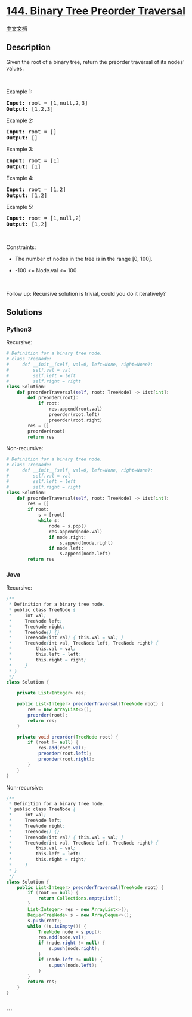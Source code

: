 * [[https://leetcode.com/problems/binary-tree-preorder-traversal][144.
Binary Tree Preorder Traversal]]
  :PROPERTIES:
  :CUSTOM_ID: binary-tree-preorder-traversal
  :END:
[[./solution/0100-0199/0144.Binary Tree Preorder Traversal/README.org][中文文档]]

** Description
   :PROPERTIES:
   :CUSTOM_ID: description
   :END:

#+begin_html
  <p>
#+end_html

Given the root of a binary tree, return the preorder traversal of its
nodes' values.

#+begin_html
  </p>
#+end_html

#+begin_html
  <p>
#+end_html

 

#+begin_html
  </p>
#+end_html

#+begin_html
  <p>
#+end_html

Example 1:

#+begin_html
  </p>
#+end_html

#+begin_html
  <pre>
  <strong>Input:</strong> root = [1,null,2,3]
  <strong>Output:</strong> [1,2,3]
  </pre>
#+end_html

#+begin_html
  <p>
#+end_html

Example 2:

#+begin_html
  </p>
#+end_html

#+begin_html
  <pre>
  <strong>Input:</strong> root = []
  <strong>Output:</strong> []
  </pre>
#+end_html

#+begin_html
  <p>
#+end_html

Example 3:

#+begin_html
  </p>
#+end_html

#+begin_html
  <pre>
  <strong>Input:</strong> root = [1]
  <strong>Output:</strong> [1]
  </pre>
#+end_html

#+begin_html
  <p>
#+end_html

Example 4:

#+begin_html
  </p>
#+end_html

#+begin_html
  <pre>
  <strong>Input:</strong> root = [1,2]
  <strong>Output:</strong> [1,2]
  </pre>
#+end_html

#+begin_html
  <p>
#+end_html

Example 5:

#+begin_html
  </p>
#+end_html

#+begin_html
  <pre>
  <strong>Input:</strong> root = [1,null,2]
  <strong>Output:</strong> [1,2]
  </pre>
#+end_html

#+begin_html
  <p>
#+end_html

 

#+begin_html
  </p>
#+end_html

#+begin_html
  <p>
#+end_html

Constraints:

#+begin_html
  </p>
#+end_html

#+begin_html
  <ul>
#+end_html

#+begin_html
  <li>
#+end_html

The number of nodes in the tree is in the range [0, 100].

#+begin_html
  </li>
#+end_html

#+begin_html
  <li>
#+end_html

-100 <= Node.val <= 100

#+begin_html
  </li>
#+end_html

#+begin_html
  </ul>
#+end_html

#+begin_html
  <p>
#+end_html

 

#+begin_html
  </p>
#+end_html

#+begin_html
  <p>
#+end_html

Follow up: Recursive solution is trivial, could you do it iteratively?

#+begin_html
  </p>
#+end_html

** Solutions
   :PROPERTIES:
   :CUSTOM_ID: solutions
   :END:

#+begin_html
  <!-- tabs:start -->
#+end_html

*** *Python3*
    :PROPERTIES:
    :CUSTOM_ID: python3
    :END:
Recursive:

#+begin_src python
  # Definition for a binary tree node.
  # class TreeNode:
  #     def __init__(self, val=0, left=None, right=None):
  #         self.val = val
  #         self.left = left
  #         self.right = right
  class Solution:
      def preorderTraversal(self, root: TreeNode) -> List[int]:
          def preorder(root):
              if root:
                  res.append(root.val)
                  preorder(root.left)
                  preorder(root.right)
          res = []
          preorder(root)
          return res
#+end_src

Non-recursive:

#+begin_src python
  # Definition for a binary tree node.
  # class TreeNode:
  #     def __init__(self, val=0, left=None, right=None):
  #         self.val = val
  #         self.left = left
  #         self.right = right
  class Solution:
      def preorderTraversal(self, root: TreeNode) -> List[int]:
          res = []
          if root:
              s = [root]
              while s:
                  node = s.pop()
                  res.append(node.val)
                  if node.right:
                      s.append(node.right)
                  if node.left:
                      s.append(node.left)
          return res
#+end_src

*** *Java*
    :PROPERTIES:
    :CUSTOM_ID: java
    :END:
Recursive:

#+begin_src java
  /**
   * Definition for a binary tree node.
   * public class TreeNode {
   *     int val;
   *     TreeNode left;
   *     TreeNode right;
   *     TreeNode() {}
   *     TreeNode(int val) { this.val = val; }
   *     TreeNode(int val, TreeNode left, TreeNode right) {
   *         this.val = val;
   *         this.left = left;
   *         this.right = right;
   *     }
   * }
   */
  class Solution {

      private List<Integer> res;

      public List<Integer> preorderTraversal(TreeNode root) {
          res = new ArrayList<>();
          preorder(root);
          return res;
      }

      private void preorder(TreeNode root) {
          if (root != null) {
              res.add(root.val);
              preorder(root.left);
              preorder(root.right);
          }
      }
  }
#+end_src

Non-recursive:

#+begin_src java
  /**
   * Definition for a binary tree node.
   * public class TreeNode {
   *     int val;
   *     TreeNode left;
   *     TreeNode right;
   *     TreeNode() {}
   *     TreeNode(int val) { this.val = val; }
   *     TreeNode(int val, TreeNode left, TreeNode right) {
   *         this.val = val;
   *         this.left = left;
   *         this.right = right;
   *     }
   * }
   */
  class Solution {
      public List<Integer> preorderTraversal(TreeNode root) {
          if (root == null) {
              return Collections.emptyList();
          }
          List<Integer> res = new ArrayList<>();
          Deque<TreeNode> s = new ArrayDeque<>();
          s.push(root);
          while (!s.isEmpty()) {
              TreeNode node = s.pop();
              res.add(node.val);
              if (node.right != null) {
                  s.push(node.right);
              }
              if (node.left != null) {
                  s.push(node.left);
              }
          }
          return res;
      }
  }
#+end_src

*** *...*
    :PROPERTIES:
    :CUSTOM_ID: section
    :END:
#+begin_example
#+end_example

#+begin_html
  <!-- tabs:end -->
#+end_html
